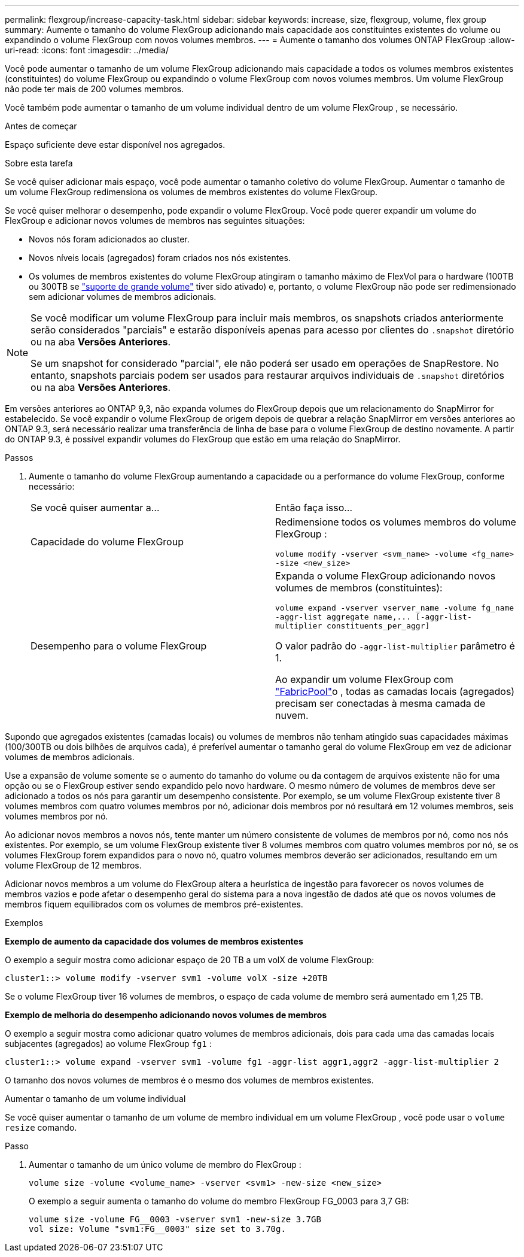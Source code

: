 ---
permalink: flexgroup/increase-capacity-task.html 
sidebar: sidebar 
keywords: increase, size, flexgroup, volume, flex group 
summary: Aumente o tamanho do volume FlexGroup adicionando mais capacidade aos constituintes existentes do volume ou expandindo o volume FlexGroup com novos volumes membros. 
---
= Aumente o tamanho dos volumes ONTAP FlexGroup
:allow-uri-read: 
:icons: font
:imagesdir: ../media/


[role="lead"]
Você pode aumentar o tamanho de um volume FlexGroup adicionando mais capacidade a todos os volumes membros existentes (constituintes) do volume FlexGroup ou expandindo o volume FlexGroup com novos volumes membros.  Um volume FlexGroup não pode ter mais de 200 volumes membros.

Você também pode aumentar o tamanho de um volume individual dentro de um volume FlexGroup , se necessário.

.Antes de começar
Espaço suficiente deve estar disponível nos agregados.

.Sobre esta tarefa
Se você quiser adicionar mais espaço, você pode aumentar o tamanho coletivo do volume FlexGroup. Aumentar o tamanho de um volume FlexGroup redimensiona os volumes de membros existentes do volume FlexGroup.

Se você quiser melhorar o desempenho, pode expandir o volume FlexGroup. Você pode querer expandir um volume do FlexGroup e adicionar novos volumes de membros nas seguintes situações:

* Novos nós foram adicionados ao cluster.
* Novos níveis locais (agregados) foram criados nos nós existentes.
* Os volumes de membros existentes do volume FlexGroup atingiram o tamanho máximo de FlexVol para o hardware (100TB ou 300TB se link:../volumes/enable-large-vol-file-support-task.html["suporte de grande volume"] tiver sido ativado) e, portanto, o volume FlexGroup não pode ser redimensionado sem adicionar volumes de membros adicionais.


[NOTE]
====
Se você modificar um volume FlexGroup para incluir mais membros, os snapshots criados anteriormente serão considerados "parciais" e estarão disponíveis apenas para acesso por clientes do  `.snapshot` diretório ou na aba *Versões Anteriores*.

Se um snapshot for considerado "parcial", ele não poderá ser usado em operações de SnapRestore. No entanto, snapshots parciais podem ser usados para restaurar arquivos individuais de  `.snapshot` diretórios ou na aba *Versões Anteriores*.

====
Em versões anteriores ao ONTAP 9,3, não expanda volumes do FlexGroup depois que um relacionamento do SnapMirror for estabelecido. Se você expandir o volume FlexGroup de origem depois de quebrar a relação SnapMirror em versões anteriores ao ONTAP 9.3, será necessário realizar uma transferência de linha de base para o volume FlexGroup de destino novamente. A partir do ONTAP 9.3, é possível expandir volumes do FlexGroup que estão em uma relação do SnapMirror.

.Passos
. Aumente o tamanho do volume FlexGroup aumentando a capacidade ou a performance do volume FlexGroup, conforme necessário:
+
|===


| Se você quiser aumentar a... | Então faça isso... 


 a| 
Capacidade do volume FlexGroup
 a| 
Redimensione todos os volumes membros do volume FlexGroup :

`volume modify -vserver <svm_name> -volume <fg_name> -size <new_size>`



 a| 
Desempenho para o volume FlexGroup
 a| 
Expanda o volume FlexGroup adicionando novos volumes de membros (constituintes):

`+volume expand -vserver vserver_name -volume fg_name -aggr-list aggregate name,... [-aggr-list-multiplier constituents_per_aggr]+`

O valor padrão do `-aggr-list-multiplier` parâmetro é 1.

Ao expandir um volume FlexGroup com link:../fabricpool/index.html["FabricPool"]o , todas as camadas locais (agregados) precisam ser conectadas à mesma camada de nuvem.

|===


Supondo que agregados existentes (camadas locais) ou volumes de membros não tenham atingido suas capacidades máximas (100/300TB ou dois bilhões de arquivos cada), é preferível aumentar o tamanho geral do volume FlexGroup em vez de adicionar volumes de membros adicionais.

Use a expansão de volume somente se o aumento do tamanho do volume ou da contagem de arquivos existente não for uma opção ou se o FlexGroup estiver sendo expandido pelo novo hardware. O mesmo número de volumes de membros deve ser adicionado a todos os nós para garantir um desempenho consistente. Por exemplo, se um volume FlexGroup existente tiver 8 volumes membros com quatro volumes membros por nó, adicionar dois membros por nó resultará em 12 volumes membros, seis volumes membros por nó.

Ao adicionar novos membros a novos nós, tente manter um número consistente de volumes de membros por nó, como nos nós existentes. Por exemplo, se um volume FlexGroup existente tiver 8 volumes membros com quatro volumes membros por nó, se os volumes FlexGroup forem expandidos para o novo nó, quatro volumes membros deverão ser adicionados, resultando em um volume FlexGroup de 12 membros.

Adicionar novos membros a um volume do FlexGroup altera a heurística de ingestão para favorecer os novos volumes de membros vazios e pode afetar o desempenho geral do sistema para a nova ingestão de dados até que os novos volumes de membros fiquem equilibrados com os volumes de membros pré-existentes.

.Exemplos
*Exemplo de aumento da capacidade dos volumes de membros existentes*

O exemplo a seguir mostra como adicionar espaço de 20 TB a um volX de volume FlexGroup:

[listing]
----
cluster1::> volume modify -vserver svm1 -volume volX -size +20TB
----
Se o volume FlexGroup tiver 16 volumes de membros, o espaço de cada volume de membro será aumentado em 1,25 TB.

*Exemplo de melhoria do desempenho adicionando novos volumes de membros*

O exemplo a seguir mostra como adicionar quatro volumes de membros adicionais, dois para cada uma das camadas locais subjacentes (agregados) ao volume FlexGroup  `fg1` :

[listing]
----
cluster1::> volume expand -vserver svm1 -volume fg1 -aggr-list aggr1,aggr2 -aggr-list-multiplier 2
----
O tamanho dos novos volumes de membros é o mesmo dos volumes de membros existentes.

.Aumentar o tamanho de um volume individual
Se você quiser aumentar o tamanho de um volume de membro individual em um volume FlexGroup , você pode usar o `volume resize` comando.

.Passo
. Aumentar o tamanho de um único volume de membro do FlexGroup :
+
`volume size -volume <volume_name> -vserver <svm1> -new-size <new_size>`

+
O exemplo a seguir aumenta o tamanho do volume do membro FlexGroup FG_0003 para 3,7 GB:

+
[listing]
----
volume size -volume FG__0003 -vserver svm1 -new-size 3.7GB
vol size: Volume "svm1:FG__0003" size set to 3.70g.
----

